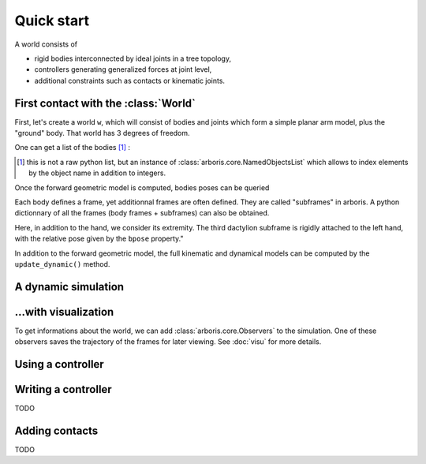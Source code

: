 .. testsetup::

  >>> import numpy
  >>> numpy.set_printoptions(suppress=True)

===========
Quick start
===========

A world consists of 

- rigid bodies interconnected by ideal joints in a tree topology,
- controllers generating generalized forces at joint level,
- additional constraints such as contacts or kinematic joints.


First contact with the :class:`World`
=====================================

First, let's create a world ``w``, which will consist of bodies and 
joints which form a simple planar arm model, plus the "ground" body. 
That world has 3 degrees of freedom. 

.. doctest::

  >>> from arboris.all import *
  >>> w = World()
  >>> add_simplearm(w)
  >>> w.ndof
  3

One can get a list of the bodies [#]_ :

.. doctest::

  >>> bodies = w.getbodies()
  >>> joints = w.getjoints()
  >>> bodies['Forearm'].mass.shape
  (6, 6)
  >>> joints['Elbow'].gpos
  array([ 0.])

.. [#] this is not a raw python list, but an instance of
  :class:`arboris.core.NamedObjectsList` which allows to index elements
  by the object name in addition to integers.

Once the forward geometric model is computed, bodies poses can be queried

.. doctest::

  >>> w.update_geometric()
  >>> bodies['Hand'].pose
  array([[ 1. ,  0. ,  0. ,  0. ],
         [ 0. ,  1. ,  0. ,  0.9],
         [ 0. ,  0. ,  1. ,  0. ],
         [ 0. ,  0. ,  0. ,  1. ]])
  >>> joints['Elbow'].gpos[0] = pi/2
  >>> w.update_geometric()
  >>> bodies['Hand'].pose
  array([[ 0. , -1. ,  0. , -0.4],
         [ 1. ,  0. ,  0. ,  0.5],
         [ 0. ,  0. ,  1. ,  0. ],
         [ 0. ,  0. ,  0. ,  1. ]])

Each body defines a frame, yet additionnal frames are often defined. They are 
called "subframes" in arboris. A python dictionnary of all the
frames (body frames + subframes) can also be obtained.

Here, in addition to the hand, we consider its extremity. The third
dactylion subframe is rigidly attached to the left hand, with the relative
pose given by the ``bpose`` property."

.. doctest::

  >>> frames =  w.getframes()
  >>> frames['EndEffector'].pose # pose relative to the ground
  array([[ 0. , -1. ,  0. , -0.6],
         [ 1. ,  0. ,  0. ,  0.5],
         [ 0. ,  0. ,  1. ,  0. ],
         [ 0. ,  0. ,  0. ,  1. ]])
  >>> frames['EndEffector'].body.name # parent body
  'Hand'
  >>> frames['EndEffector'].bpose # pose relative to the parent body (constant)
  array([[ 1. ,  0. ,  0. ,  0. ],
         [ 0. ,  1. ,  0. ,  0.2],
         [ 0. ,  0. ,  1. ,  0. ],
         [ 0. ,  0. ,  0. ,  1. ]])


In addition to the forward geometric model, the full kinematic and
dynamical models can be computed by the ``update_dynamic()``
method.

.. doctest::

  >>> from arboris.all import *
  >>> from numpy import dot, pi
  >>> w = World()
  >>> add_simplearm(w,lengths=(1., 1., 0.2))
  >>> joints = w.getjoints()
  >>> joints['Shoulder'].gpos[0] = pi/3
  >>> joints['Elbow'].gpos[0] = -2*pi/3
  >>> joints['Wrist'].gpos[0] = pi/3
  >>> joints['Wrist'].gvel[0] = pi/18
  >>> w.update_dynamic()
  >>> frames = w.getframes()
  >>> twist = frames['EndEffector'].twist
  >>> twist.shape
  (6,)
  >>> jacobian = frames['EndEffector'].jacobian
  >>> jacobian.shape
  (6, 3)
  >>> allclose(twist, dot(jacobian, w.gvel))
  True
  >>> w.mass.shape
  (3, 3)
  >>> w.viscosity
  array([[ 0.,  0.,  0.],
         [ 0.,  0.,  0.],
         [ 0.,  0.,  0.]])
  >>> w.nleffects.shape
  (3, 3)

A dynamic simulation
====================

.. doctest::

  >>> from arboris.all import *
  >>> w = World()
  >>> add_simplearm(w,lengths=(1., 1., 0.2))
  >>> timeline = arange(0.,.1,1e-3)
  >>> simulate(w, timeline)


...with visualization
=====================

To get informations about the world, we can add
:class:`arboris.core.Observers` to the simulation.
One of these observers saves the trajectory of the frames for later viewing.
See :doc:`visu` for more details.

Using a controller
==================

.. doctest::

  >>> from arboris.all import *
  >>> from numpy import arange, diag, sqrt
  >>> from arboris.controllers import ProportionalDerivativeController
  >>> w = World()
  >>> add_simplearm(w)
  >>> joints = w.getjoints()
  >>> w.register(ProportionalDerivativeController(
  ...     joints,
  ...     gpos_des=(3.14/4,3.14/4,3.14/4),
  ...     kp=diag((1.,1.,1.)),
  ...     kd=diag((1.,1.,1.))/sqrt(2)))
  >>> timeline = arange(0.,3,1e-3)
  >>> simulate(w, timeline)

Writing a controller
====================

TODO

Adding contacts
===============

TODO
